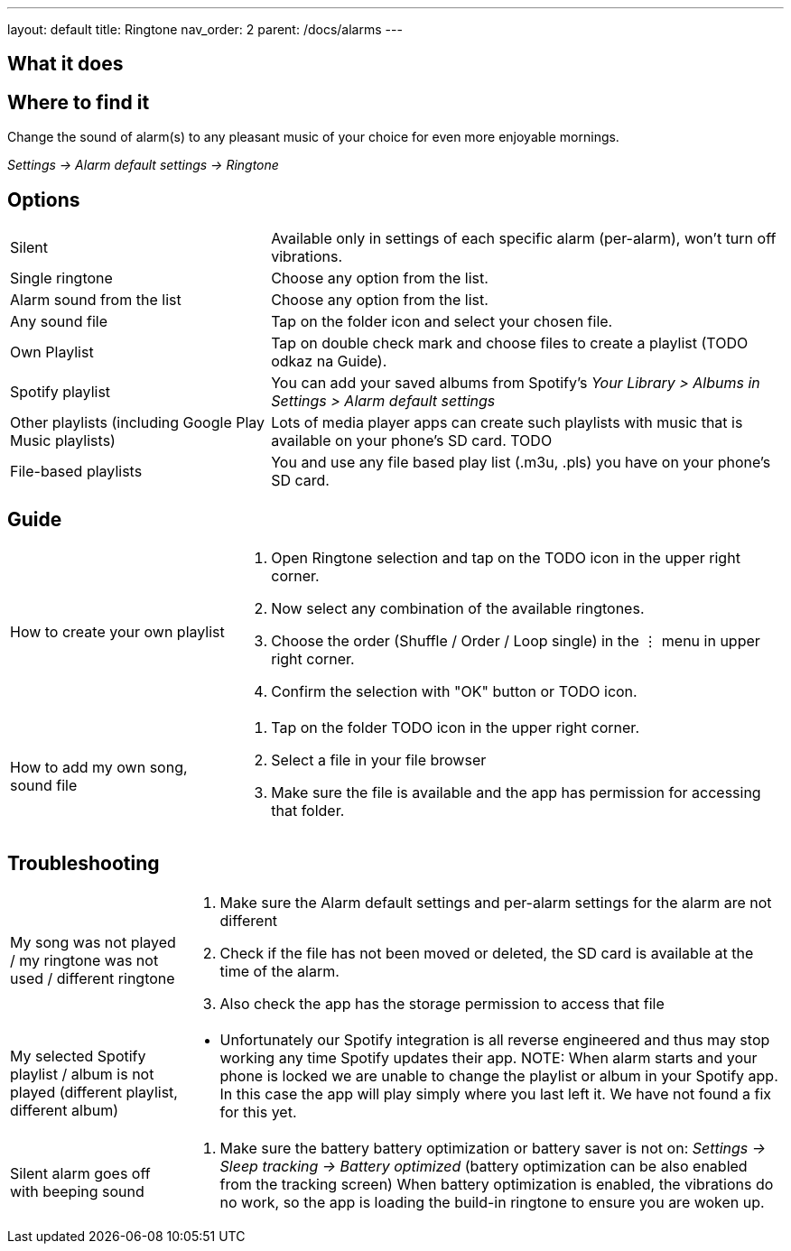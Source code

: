 ---
layout: default
title: Ringtone
nav_order: 2
parent: /docs/alarms
---

:toc:

== What it does
.Change the sound of alarm(s) to any pleasant music of your choice for even more enjoyable mornings.

== Where to find it
_Settings -> Alarm default settings -> Ringtone_

== Options

[horizontal]
Silent:: Available only in settings of each specific alarm (per-alarm), won't turn off vibrations.
Single ringtone:: Choose any option from the list.
Alarm sound from the list:: Choose any option from the list.
Any sound file:: Tap on the folder icon and select your chosen file.
Own Playlist:: Tap on double check mark and choose files to create a playlist (TODO odkaz na Guide).
Spotify playlist:: You can add your saved albums from Spotify’s _Your Library > Albums in Settings > Alarm default settings_
Other playlists (including Google Play Music playlists):: Lots of media player apps can create such playlists with music that is available on your phone’s SD card. TODO
File-based playlists:: You and use any file based play list (.m3u, .pls) you have on your phone's SD card.

== Guide

[horizontal]
How to create your own playlist::
. Open Ringtone selection and tap on the TODO icon in the upper right corner.
. Now select any combination of the available ringtones.
. Choose the order (Shuffle / Order / Loop single) in the ⋮ menu in upper right corner.
. Confirm the selection with "OK" button or TODO icon.
How to add my own song, sound file::
. Tap on the folder TODO icon in the upper right corner.
. Select a file in your file browser
. Make sure the file is available and the app has permission for accessing that folder.

== Troubleshooting
[horizontal]
My song was not played / my ringtone was not used / different ringtone::
. Make sure the Alarm default settings and per-alarm settings for the alarm are not different
. Check if the file has not been moved or deleted, the SD card is available at the time of the alarm.
. Also check the app has the storage permission to access that file

My selected Spotify playlist / album is not played (different playlist, different album)::
* Unfortunately our Spotify integration is all reverse engineered and thus may stop working any time Spotify updates their app.
NOTE: When alarm starts and your phone is locked we are unable to change the playlist or album in your Spotify app. In this case the app will play simply where you last left it. We have not found a fix for this yet.

Silent alarm goes off with beeping sound::
. Make sure the battery  battery optimization or battery saver is not on: _Settings -> Sleep tracking -> Battery optimized_ (battery optimization can be also enabled from the tracking screen) When battery optimization is enabled, the vibrations do no work, so the app is loading the build-in ringtone to ensure you are woken up.